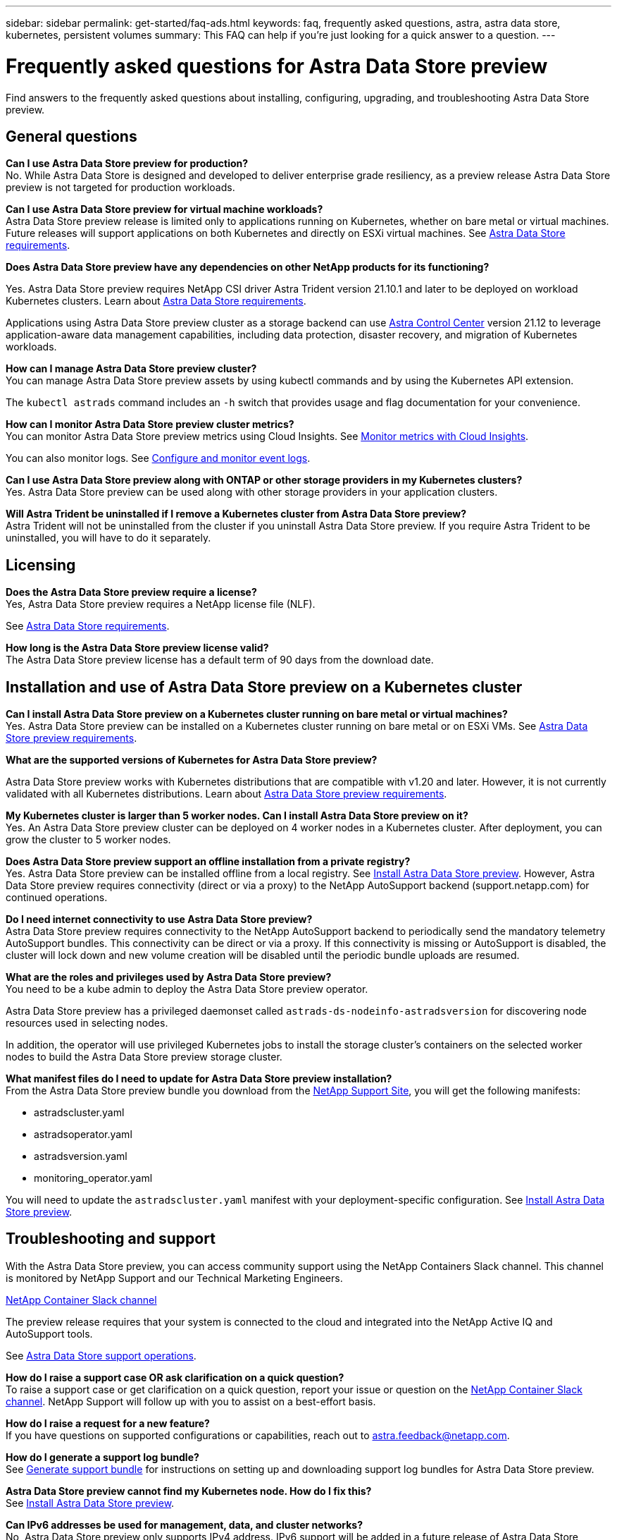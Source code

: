 ---
sidebar: sidebar
permalink: get-started/faq-ads.html
keywords: faq, frequently asked questions, astra, astra data store, kubernetes, persistent volumes
summary: This FAQ can help if you're just looking for a quick answer to a question.
---

= Frequently asked questions for Astra Data Store preview
:hardbreaks:
:icons: font
:imagesdir: ../media/

Find answers to the frequently asked questions about installing, configuring, upgrading, and troubleshooting Astra Data Store preview.


== General questions

*Can I use Astra Data Store preview for production?*
No. While Astra Data Store is designed and developed to deliver enterprise grade resiliency, as a preview release Astra Data Store preview is not targeted for production workloads.

*Can I use Astra Data Store preview for virtual machine workloads?*
Astra Data Store preview release is limited only to applications running on Kubernetes, whether on bare metal or virtual machines. Future releases will support applications on both Kubernetes and directly on ESXi virtual machines. See link:../get-started/requirements.html[Astra Data Store requirements].


*Does Astra Data Store preview have any dependencies on other NetApp products for its functioning?*

Yes. Astra Data Store preview requires NetApp CSI driver Astra Trident version 21.10.1 and later to be deployed on workload Kubernetes clusters. Learn about link:../get-started/requirements.html[Astra Data Store requirements].


Applications using Astra Data Store preview cluster as a storage backend can use https://docs.netapp.com/us-en/astra-control-center/index.html[Astra Control Center^] version 21.12 to leverage application-aware data management capabilities, including data protection, disaster recovery, and migration of Kubernetes workloads.

*How can I manage Astra Data Store preview cluster?*
You can manage Astra Data Store preview assets by using kubectl commands and by using the Kubernetes API extension.

The `kubectl astrads` command includes an `-h` switch that provides usage and flag documentation for your convenience.

*How can I monitor Astra Data Store preview cluster metrics?*
You can monitor Astra Data Store preview metrics using Cloud Insights. See link:../use/monitor-with-cloud-insights.html[Monitor metrics with Cloud Insights].

You can also monitor logs. See link:../use/configure-endpoints.html[Configure and monitor event logs].

*Can I use Astra Data Store preview along with ONTAP or other storage providers in my Kubernetes clusters?*
Yes. Astra Data Store preview can be used along with other storage providers in your application clusters.

*Will Astra Trident be uninstalled if I remove a Kubernetes cluster from Astra Data Store preview?*
Astra Trident will not be uninstalled from the cluster if you uninstall Astra Data Store preview. If you require Astra Trident to be uninstalled, you will have to do it separately.


== Licensing

*Does the Astra Data Store preview require a license?*
Yes, Astra Data Store preview requires a NetApp license file (NLF).

See link:../get-started/requirements.html[Astra Data Store requirements].

*How long is the Astra Data Store preview license valid?*
The Astra Data Store preview license has a default term of 90 days from the download date.


== Installation and use of Astra Data Store preview on a Kubernetes cluster

*Can I install Astra Data Store preview on a Kubernetes cluster running on bare metal or virtual machines?*
Yes. Astra Data Store preview can be installed on a Kubernetes cluster running on bare metal or on ESXi VMs. See link:../get-started/requirements.html[Astra Data Store preview requirements].



*What are the supported versions of Kubernetes for Astra Data Store preview?*

Astra Data Store preview works with Kubernetes distributions that are compatible with v1.20 and later. However, it is not currently validated with all Kubernetes distributions. Learn about link:../get-started/requirements.html[Astra Data Store preview requirements].



*My Kubernetes cluster is larger than 5 worker nodes. Can I install Astra Data Store preview on it?*
Yes. An Astra Data Store preview cluster can be deployed on 4 worker nodes in a Kubernetes cluster. After deployment, you can grow the cluster to 5 worker nodes.


*Does Astra Data Store preview support an offline installation from a private registry?*
Yes. Astra Data Store preview can be installed offline from a local registry. See link:../get-started/install-ads.html[Install Astra Data Store preview]. However, Astra Data Store preview requires connectivity (direct or via a proxy) to the NetApp AutoSupport backend (support.netapp.com) for continued operations.

*Do I need internet connectivity to use Astra Data Store preview?*
Astra Data Store preview requires connectivity to the NetApp AutoSupport backend to periodically send the mandatory telemetry AutoSupport bundles. This connectivity can be direct or via a proxy. If this connectivity is missing or AutoSupport is disabled, the cluster will lock down and new volume creation will be disabled until the periodic bundle uploads are resumed.

*What are the roles and privileges used by Astra Data Store preview?*
You need to be a kube admin to deploy the Astra Data Store preview operator.

Astra Data Store preview has a privileged daemonset called `astrads-ds-nodeinfo-astradsversion` for discovering node resources used in selecting nodes.

In addition, the operator will use privileged Kubernetes jobs to install the storage cluster’s containers on the selected worker nodes to build the Astra Data Store preview storage cluster.

*What manifest files do I need to update for Astra Data Store preview installation?*
From the Astra Data Store preview bundle you download from the https://mysupport.netapp.com/site/products/all/details/astra-data-store/downloads-tab[NetApp Support Site^], you will get the following manifests:

*	astradscluster.yaml
*	astradsoperator.yaml
*	astradsversion.yaml
*	monitoring_operator.yaml

You will need to update the `astradscluster.yaml` manifest with your deployment-specific configuration. See link:../get-started/install-ads.html[Install Astra Data Store preview].



== Troubleshooting and support


With the Astra Data Store preview, you can access community support using the NetApp Containers Slack channel. This channel is monitored by NetApp Support and our Technical Marketing Engineers.

https://netapp.io/slack[NetApp Container Slack channel^]

The preview release requires that your system is connected to the cloud and integrated into the NetApp Active IQ and AutoSupport tools.

See link:../support/get-help-ads.html[Astra Data Store support operations].


*How do I raise a support case OR ask clarification on a quick question?*
To raise a support case or get clarification on a quick question, report your issue or question on the https://netapp.io/slack[NetApp Container Slack channel^]. NetApp Support will follow up with you to assist on a best-effort basis.

*How do I raise a request for a new feature?*
If you have questions on supported configurations or capabilities, reach out to astra.feedback@netapp.com.

*How do I generate a support log bundle?*
See link:../support/get-help-ads.html#generate-support-bundle-to-provide-to-netapp-support[Generate support bundle] for instructions on setting up and downloading support log bundles for Astra Data Store preview.

*Astra Data Store preview cannot find my Kubernetes node. How do I fix this?*
See link:../get-started/install-ads.html[Install Astra Data Store preview].

*Can IPv6 addresses be used for management, data, and cluster networks?*
No, Astra Data Store preview only supports IPv4 address. IPv6 support will be added in a future release of Astra Data Store preview.

*What NFS version is used while provisioning a volume on Astra Data Store preview?*
By default, Astra Data Store preview supports NFS v4.1 for all volumes provisioned for Kubernetes applications.

*Why can't I get larger persistent volumes even though I have configured Astra Data Store preview with large capacity drives?*
Astra Data Store preview limits the maximum capacity provisioned for all volumes on a node to 1 TiB and up to 5 TiB across all nodes in an Astra Data Store preview cluster.

See link:../get-started/requirements.html[Astra Data Store preview requirements] and link:capabilities.html[Astra Data Store preview limits]. 

== Upgrading Astra Data Store preview
*Can I upgrade from Astra Data Store preview release?*
No. Astra Data Store preview is not for production workloads and new releases of Astra Data Store preview software will require a fresh installation.
